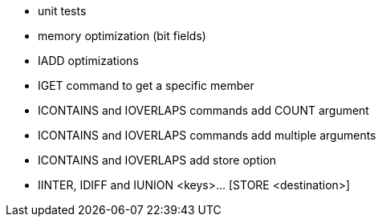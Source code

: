 * unit tests
* memory optimization (bit fields)
* IADD optimizations
* IGET command to get a specific member
* ICONTAINS and IOVERLAPS commands add COUNT argument
* ICONTAINS and IOVERLAPS commands add multiple arguments
* ICONTAINS and IOVERLAPS add store option
* IINTER, IDIFF and IUNION <keys>... [STORE <destination>]